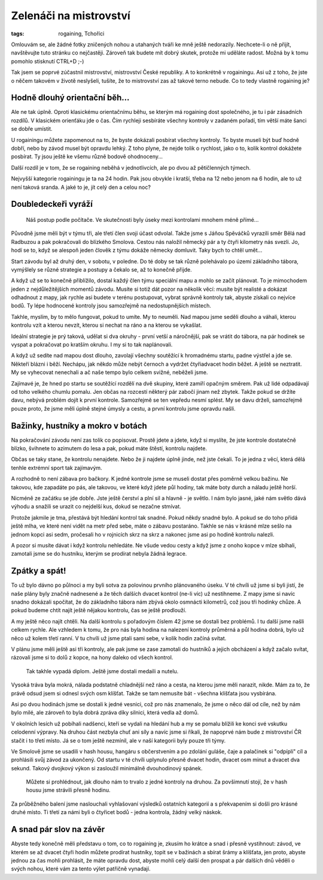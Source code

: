 Zelenáči na mistrovství
#######################

:tags: rogaining, Tchoříci

.. class:: intro

Omlouvám se, ale žádné fotky zničených nohou a utahaných tváři ke mně ještě
nedorazily. Nechcete-li o ně přijít, navštěvujte tuto stránku co nejčastěji.
Zároveň tak budete mít dobrý skutek, protože mi uděláte radost. Možná by k tomu
pomohlo stisknutí CTRL+D ;-)

Tak jsem se poprvé zúčastnil mistrovství, mistrovství České republiky. A to
konkrétně v rogainingu. Asi už z toho, že jste o něčem takovém v životě
neslyšeli, tušíte, že to mistrovství zas až takové terno nebude. Co to tedy
vlastně rogaining je?



Hodně dlouhý orientační běh...
******************************

Ale ne tak úplně. Oproti klasickému orientačnímu běhu, se kterým má rogaining
dost společného, je tu i pár zásadních rozdílů. V klasickém orienťáku jde o
čas. Čím rychleji sesbíráte všechny kontroly v zadaném pořadí, tím větší máte
šanci se dobře umístit.

U rogainingu můžete zapomenout na to, že byste dokázali posbírat všechny
kontroly. To byste museli být buď hodně dobří, nebo by závod musel být opravdu
lehký. Z toho plyne, že nejde tolik o rychlost, jako o to, kolik kontrol
dokážete posbírat. Ty jsou ještě ke všemu různě bodově ohodnoceny...

Další rozdíl je v tom, že se rogaining neběhá v jednotlivcích, ale po dvou až
pětičlenných týmech.

Nejvyšší kategorie rogainingu je ta na 24 hodin. Pak jsou obvykle i kratší,
třeba na 12 nebo jenom na 6 hodin, ale to už není taková sranda. A jaké to je,
jít celý den a celou noc?



Doubledeckeři vyráží
********************

.. figure:: images/2011-06-25-mcr-rogaining-2011/mapa.jpg

    Náš postup podle počítače. Ve skutečnosti byly úseky mezi kontrolami mnohem méně přímé...

Původně jsme měli být v týmu tři, ale třetí člen svoji účast odvolal. Takže
jsme s Jáňou Spěváčků vyrazili směr Bělá nad Radbuzou a pak pokračovali do
blízkého Smolova. Cestou nás naložil německý pár a ty čtyři kilometry nás
svezli. Jo, hodí se to, když se alespoň jeden člověk z týmu dokáže německy
domluvit. Taky bych to chtěl umět...

Start závodu byl až druhý den, v sobotu, v poledne. Do té doby se tak různě
polehávalo po území základního tábora, vymýšlely se různé strategie a postupy a
čekalo se, až to konečně přijde.

A když už se to konečně přiblížilo, dostal každý člen týmu speciální mapu a mohlo
se začít plánovat. To je mimochodem jeden z nejdůležitějších momentů závodu.
Musíte si totiž dát pozor na několik věcí: musíte být realisté a dokázat
odhadnout z mapy, jak rychle asi budete v terénu postupovat, vybrat správně
kontroly tak, abyste získali co nejvíce bodů. Ty lépe hodnocené kontroly jsou
samozřejmě na nedostupnějších místech.

Takhle, myslím, by to mělo fungovat, pokud to umíte. My to neuměli. Nad
mapou jsme seděli dlouho a váhali, kterou kontrolu vzít a kterou nevzít, kterou
si nechat na ráno a na kterou se vykašlat.

Ideální strategie je prý taková, udělat si dva okruhy - první vetší a
náročnější, pak se vrátit do tábora, na pár hodinek se vyspat a pokračovat po
kratším okruhu. I my si to tak naplánovali.

A když už sedíte nad mapou dost dlouho, zavolají všechny soutěžící k hromadnému
startu, padne výstřel a jde se. Někteří blázni i běží. Nechápu, jak někdo může
nebýt černoch a vydržet čtyřiadvacet hodin běžet. A ještě se neztratit. My se
vyhecovat nenechali a ač naše tempo bylo celkem svižné, neběželi jsme.

Zajímavé je, že hned po startu se soutěžící rozdělí na dvě skupiny, které
zamíří opačným směrem. Pak už lidé odpadávají od toho velkého chumlu pomalu.
Jen občas na rozcestí některý pár zabočí jinam než zbytek. Takže pokud se držíte davu,
nebývá problém dojít k první kontrole. Samozřejmě se ten vepředu nesmí splést.
My se davu drželi, samozřejmě pouze proto, že jsme měli úplně stejné úmysly a cestu,
a první kontrolu jsme opravdu našli.


Bažinky, hustníky a mokro v botách
**********************************

.. image:: images/2011-06-25-mcr-rogaining-2011/zavod-dsc_6980.jpg

Na pokračování závodu není zas tolik co popisovat. Prostě jdete a jdete, když
si myslíte, že jste kontrole dostatečně blízko, švihnete to azimutem do lesa a
pak, pokud máte štěstí, kontrolu najdete.

Občas se taky stane, že kontrolu nenajdete. Nebo že ji najdete úplně jinde, než
jste čekali. To je jedna z věcí, která dělá tenhle extrémní sport tak
zajímavým.

A rozhodně to není zábava pro bačkory. K jedné kontrole jsme se museli dostat
přes poměrně velkou bažinu. Ne takovou, kde zapadáte po pás, ale takovou, ve
které když jdete půl hodiny, tak máte boty durch a náladu ještě horší.

Nicméně ze začátku se jde dobře. Jste ještě čerství a plní sil a hlavně - je
světlo. I nám bylo jasné, jaké nám světlo dává výhodu a snažili se urazit co
nejdelší kus, dokud se nezačne stmívat.

Protože jakmile je tma, přestává být hledání kontrol tak snadné. Pokud někdy
snadné bylo. A pokud se do toho přidá ještě mlha, ve které není vidět na metr
před sebe, máte o zábavu postaráno. Takhle se nás v krásné mlze sešlo na jednom
kopci asi sedm, pročesali ho v rojnicích skrz na skrz a nakonec jsme asi po
hodině kontrolu nalezli.

A pozor si musíte dávat i když kontrolu nehledáte. Ne všude vedou cesty a když
jsme z onoho kopce v mlze sbíhali, zamotali jsme se do hustníku, kterým se
prodírat nebyla žádná legrace.



Zpátky a spát!
**************

To už bylo dávno po půlnoci a my byli sotva za polovinou prvního plánovaného
úseku. V té chvíli už jsme si byli jistí, že naše plány byly značně nadnesené a
že těch dalších dvacet kontrol (ne-li víc) už nestihneme. Z mapy jsme si navíc
snadno dokázali spočítat, že do základního tábora nám zbývá okolo osmnácti
kilometrů, což jsou tři hodinky chůze. A pokud budeme chtít najít ještě nějakou
kontrolu, čas se ještě prodlouží.

A my ještě něco najít chtěli. Na další kontrolu s pořadovým číslem 42 jsme se
dostali bez problémů. I tu další jsme našli celkem rychle. Ale vzhledem k tomu,
že pro nás byla hodina na nalezení kontroly průměrná a půl hodina dobrá, bylo
už něco už kolem třetí ranní. V tu chvíli už jsme ptali sami sebe, v kolik
hodin začíná svítat.

V plánu jsme měli ještě asi tři kontroly, ale pak jsme se zase zamotali do
hustníků a jejich obcházení a když začalo svítat, rázovali jsme si to dolů z
kopce, na hony daleko od všech kontrol.

.. figure:: images/2011-06-25-mcr-rogaining-2011/diplom.jpg

    Tak takhle vypadá diplom. Ještě jsme dostali medaili a nutelu.

Vysoká tráva byla mokrá, nálada podstatně chladnější než ráno a cesta, na
kterou jsme měli narazit, nikde. Mám za to, že právě odsud jsem si odnesl svých
osm klíšťat. Takže se tam nemusíte bát - všechna klíšťata jsou vysbírána.

Asi po dvou hodinách jsme se dostali k jedné vesnici, což pro nás znamenalo, že
jsme o něco dál od cíle, než by nám bylo milé, ale zároveň to byla dobrá zpráva
díky silnici, která vedla až domů.

V okolních lesích už pobíhali nadšenci, kteří se vydali na hledání hub a my se
pomalu blížili ke konci své vskutku celodenní výpravy. Na druhou část nezbyla
chuť ani síly a navíc jsme si říkali, že napoprvé nám bude z mistrovství ČR
stačit i to třetí místo. Já se o tom ještě  nezmínil, ale v naší kategorii byly
pouze tři týmy.

Ve Smolově jsme se usadili v hash housu, hangáru s občerstvením a po zdolání
guláše, čaje a palačinek si "odpípli" cíl a prohlásili svůj závod za ukončený.
Od startu v té chvíli uplynulo přesně dvacet hodin, dvacet osm minut a dvacet dva
sekund. Takový dvojkový výkon si zasloužil minimálně dvouhodinový spánek.

.. figure:: images/2011-06-25-mcr-rogaining-2011/casovy-rozpis.jpg

    Můžete si prohlédnout, jak dlouho nám to trvalo z jedné kontroly na druhou. Za povšimnutí stojí, že v hash housu jsme strávili přesně hodinu.

Za průběžného balení jsme naslouchali vyhlašovaní výsledků ostatních kategorií
a s překvapením si došli pro krásné druhé místo. Ti třetí za námi byli o
čtyřicet bodů - jedna kontrola, žádný velký náskok.



A snad pár slov na závěr
************************

Abyste tedy konečně měli představu o tom, co to rogaining je, zkusím ho krátce
a snad i přesně vystihnout: závod, ve kterém se až dvacet čtyři hodin můžete
prodírat hustníky, topit se v bažinách a sbírat šrámy a klíšťata, jen proto,
abyste jednou za čas mohli prohlásit, že máte opravdu dost, abyste mohli celý
další den prospat a pár dalších dnů věděli o svých nohou, které vám za tento
výlet patřičně vynadají.
